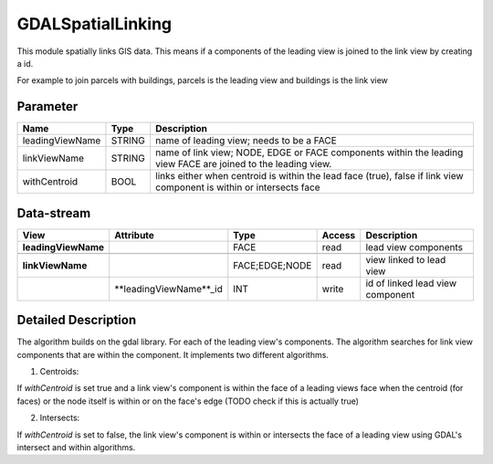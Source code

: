 ==================
GDALSpatialLinking
==================

This module spatially links GIS data. This means if a components of the leading view is joined to the link view by
creating a id.

For example to join parcels with buildings, parcels is the leading view and buildings is the link view

Parameter
---------

+-------------------+------------------------+------------------------------------------------------------------------+
|        Name       |          Type          |       Description                                                      |
+===================+========================+========================================================================+
|leadingViewName    | STRING                 | name of leading view; needs to be a FACE                               |
+-------------------+------------------------+------------------------------------------------------------------------+
|linkViewName       | STRING                 | name of link view; NODE, EDGE or FACE components within the leading    |
|                   |                        | view FACE are joined to the leading view.                              |
+-------------------+------------------------+------------------------------------------------------------------------+
|withCentroid       | BOOL                   | links either when centroid is within the lead face (true), false if    |
|                   |                        | link view component is within or intersects face                       |
+-------------------+------------------------+------------------------------------------------------------------------+

Data-stream
-----------

+--------------------+--------------------------+------------------+-------+------------------------------------------+
|        View        |          Attribute       |       Type       |Access |    Description                           |
+====================+==========================+==================+=======+==========================================+
| **leadingViewName**|                          | FACE             | read  | lead view components                     |
+--------------------+--------------------------+------------------+-------+------------------------------------------+
|                    |                          |                  |       |                                          |
+--------------------+--------------------------+------------------+-------+------------------------------------------+
| **linkViewName**   |                          |  FACE;EDGE;NODE  | read  | view linked to lead view                 |
+--------------------+--------------------------+------------------+-------+------------------------------------------+
|                    | **leadingViewName**_id   |    INT           | write | id of linked lead view component         |
+--------------------+--------------------------+------------------+-------+------------------------------------------+


Detailed Description
--------------------
The algorithm builds on the gdal library. For each of the leading view's components. The algorithm searches for link view components
that are within the component. It implements two different algorithms.

1. Centroids:

If *withCentroid* is set true and a link view's component is within the face of a leading views face when the centroid (for faces) or
the node itself is within or on the face's edge (TODO check if this is actually true)

2. Intersects:

If *withCentroid* is set to false, the link view's component is within or intersects the face of a leading view using GDAL's
intersect and within algorithms.




